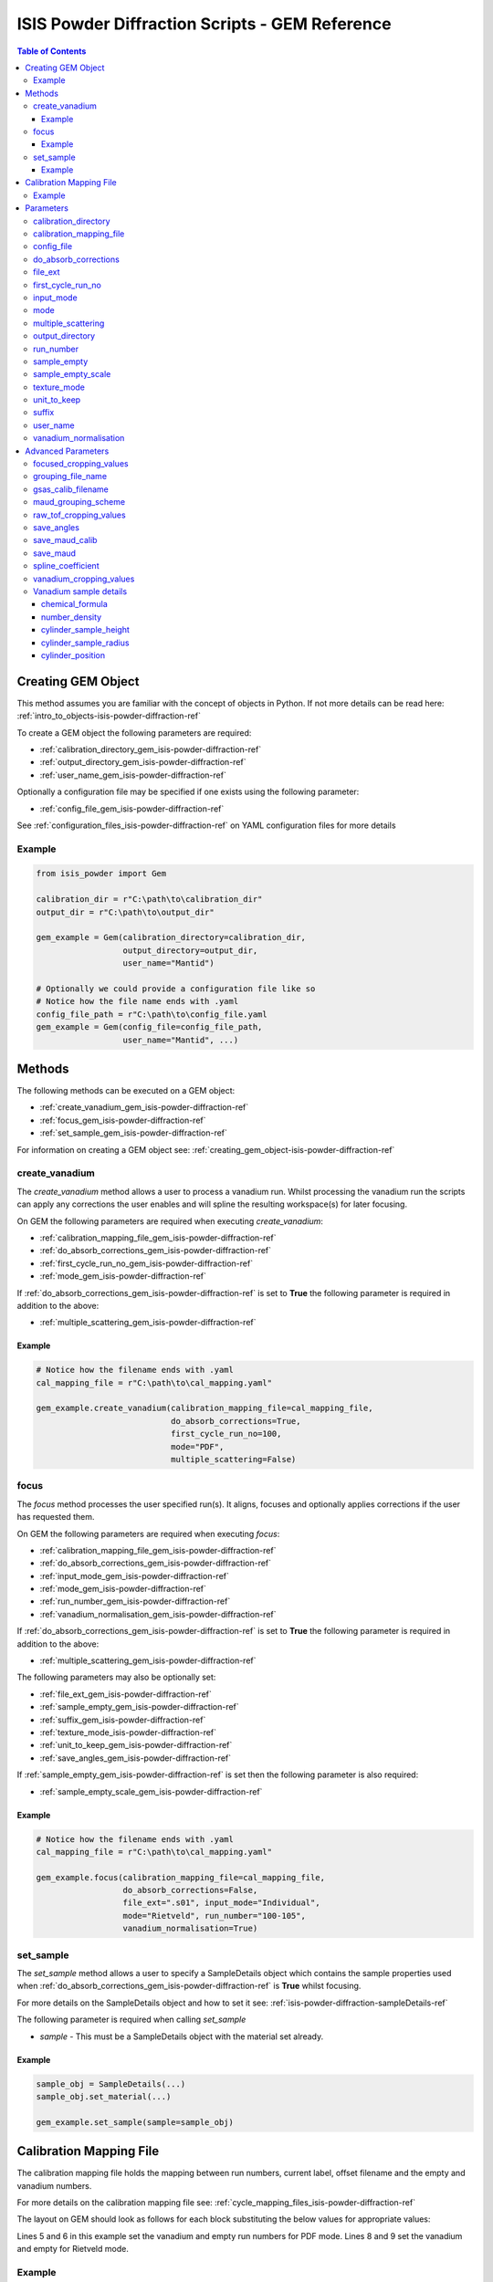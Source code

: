 .. _isis-powder-diffraction-gem-ref:

================================================
ISIS Powder Diffraction Scripts - GEM Reference
================================================

.. contents:: Table of Contents
    :local:

.. _creating_gem_object-isis-powder-diffraction-ref:

Creating GEM Object
--------------------
This method assumes you are familiar with the concept of objects in Python.
If not more details can be read here: :ref:`intro_to_objects-isis-powder-diffraction-ref`

To create a GEM object the following parameters are required:

- :ref:`calibration_directory_gem_isis-powder-diffraction-ref`
- :ref:`output_directory_gem_isis-powder-diffraction-ref`
- :ref:`user_name_gem_isis-powder-diffraction-ref`

Optionally a configuration file may be specified if one exists
using the following parameter:

- :ref:`config_file_gem_isis-powder-diffraction-ref`

See :ref:`configuration_files_isis-powder-diffraction-ref`
on YAML configuration files for more details

Example
^^^^^^^

..  code-block:: python

  from isis_powder import Gem

  calibration_dir = r"C:\path\to\calibration_dir"
  output_dir = r"C:\path\to\output_dir"

  gem_example = Gem(calibration_directory=calibration_dir,
                    output_directory=output_dir,
                    user_name="Mantid")

  # Optionally we could provide a configuration file like so
  # Notice how the file name ends with .yaml
  config_file_path = r"C:\path\to\config_file.yaml
  gem_example = Gem(config_file=config_file_path,
                    user_name="Mantid", ...)

Methods
--------
The following methods can be executed on a GEM object:

- :ref:`create_vanadium_gem_isis-powder-diffraction-ref`
- :ref:`focus_gem_isis-powder-diffraction-ref`
- :ref:`set_sample_gem_isis-powder-diffraction-ref`

For information on creating a GEM object see:
:ref:`creating_gem_object-isis-powder-diffraction-ref`

.. _create_vanadium_gem_isis-powder-diffraction-ref:

create_vanadium
^^^^^^^^^^^^^^^^
The *create_vanadium* method allows a user to process a vanadium run.
Whilst processing the vanadium run the scripts can apply any corrections
the user enables and will spline the resulting workspace(s) for later focusing.

On GEM the following parameters are required when executing *create_vanadium*:

- :ref:`calibration_mapping_file_gem_isis-powder-diffraction-ref`
- :ref:`do_absorb_corrections_gem_isis-powder-diffraction-ref`
- :ref:`first_cycle_run_no_gem_isis-powder-diffraction-ref`
- :ref:`mode_gem_isis-powder-diffraction-ref`

If :ref:`do_absorb_corrections_gem_isis-powder-diffraction-ref` is
set to **True** the following parameter is required in addition to the
above:

- :ref:`multiple_scattering_gem_isis-powder-diffraction-ref`

Example
=======

..  code-block:: python

  # Notice how the filename ends with .yaml
  cal_mapping_file = r"C:\path\to\cal_mapping.yaml"

  gem_example.create_vanadium(calibration_mapping_file=cal_mapping_file,
                              do_absorb_corrections=True,
                              first_cycle_run_no=100,
                              mode="PDF",
                              multiple_scattering=False)

.. _focus_gem_isis-powder-diffraction-ref:

focus
^^^^^
The *focus* method processes the user specified run(s). It aligns,
focuses and optionally applies corrections if the user has requested them.

On GEM the following parameters are required when executing *focus*:

- :ref:`calibration_mapping_file_gem_isis-powder-diffraction-ref`
- :ref:`do_absorb_corrections_gem_isis-powder-diffraction-ref`
- :ref:`input_mode_gem_isis-powder-diffraction-ref`
- :ref:`mode_gem_isis-powder-diffraction-ref`
- :ref:`run_number_gem_isis-powder-diffraction-ref`
- :ref:`vanadium_normalisation_gem_isis-powder-diffraction-ref`

If :ref:`do_absorb_corrections_gem_isis-powder-diffraction-ref` is
set to **True** the following parameter is required in addition to the
above:

- :ref:`multiple_scattering_gem_isis-powder-diffraction-ref`

The following parameters may also be optionally set:

- :ref:`file_ext_gem_isis-powder-diffraction-ref`
- :ref:`sample_empty_gem_isis-powder-diffraction-ref`
- :ref:`suffix_gem_isis-powder-diffraction-ref`
- :ref:`texture_mode_isis-powder-diffraction-ref`
- :ref:`unit_to_keep_gem_isis-powder-diffraction-ref`
- :ref:`save_angles_gem_isis-powder-diffraction-ref`

If :ref:`sample_empty_gem_isis-powder-diffraction-ref` is
set then the following parameter is also required:

- :ref:`sample_empty_scale_gem_isis-powder-diffraction-ref`

Example
=======

..  code-block:: python

  # Notice how the filename ends with .yaml
  cal_mapping_file = r"C:\path\to\cal_mapping.yaml"

  gem_example.focus(calibration_mapping_file=cal_mapping_file,
                    do_absorb_corrections=False,
                    file_ext=".s01", input_mode="Individual",
                    mode="Rietveld", run_number="100-105",
                    vanadium_normalisation=True)


.. _set_sample_gem_isis-powder-diffraction-ref:

set_sample
^^^^^^^^^^^
The *set_sample* method allows a user to specify a SampleDetails
object which contains the sample properties used when
:ref:`do_absorb_corrections_gem_isis-powder-diffraction-ref` is **True**
whilst focusing.

For more details on the SampleDetails object and how to set
it see: :ref:`isis-powder-diffraction-sampleDetails-ref`

The following parameter is required when calling *set_sample*

- *sample* - This must be a SampleDetails object with the
  material set already.

Example
=======

..  code-block:: python

  sample_obj = SampleDetails(...)
  sample_obj.set_material(...)

  gem_example.set_sample(sample=sample_obj)

.. _calibration_mapping_gem-isis-powder-ref:

Calibration Mapping File
-------------------------
The calibration mapping file holds the mapping between
run numbers, current label, offset filename and the empty
and vanadium numbers.

For more details on the calibration mapping file see:
:ref:`cycle_mapping_files_isis-powder-diffraction-ref`

The layout on GEM should look as follows for each block
substituting the below values for appropriate values:

.. code-block:: yaml
  :linenos:

  1-100:
    label: "1_1"
    offset_file_name: "offset_file.cal"
    PDF:
      vanadium_run_numbers: "10"
      empty_run_numbers: "20"
    Rietveld:
      vanadium_run_numbers: "30"
      empty_run_numbers: "40"

Lines 5 and 6 in this example set the vanadium and empty run numbers for
PDF mode. Lines 8 and 9 set the vanadium and empty for
Rietveld mode.

Example
^^^^^^^^
.. code-block:: yaml

  1-100:
    label: "1_1"
    offset_file_name: "offset_file.cal"
    PDF:
      vanadium_run_numbers: "10"
      empty_run_numbers: "20"
    Rietveld:
      vanadium_run_numbers: "30"
      empty_run_numbers: "40"

  101-:
    label: "1_2"
    offset_file_name: "offset_file.cal"
    PDF:
      vanadium_run_numbers: "110"
      empty_run_numbers: "120"
    Rietveld:
      vanadium_run_numbers: "130"
      empty_run_numbers: "140"

Parameters
-----------
The following parameters for GEM are intended for regular use
when using the ISIS Powder scripts.

.. _calibration_directory_gem_isis-powder-diffraction-ref:

calibration_directory
^^^^^^^^^^^^^^^^^^^^^
This parameter should be the full path to the calibration folder.
Within the folder the following should be present:

- Grouping .cal file (see: :ref:`grouping_file_name_gem_isis-powder-diffraction-ref`)
- Folder(s) with the label name specified in mapping file (e.g. "1_1")
  - Inside each folder should be the offset file with name specified in mapping file

The script will also save out vanadium splines into the relevant
label folder which are subsequently loaded and used within the
:ref:`focus_gem_isis-powder-diffraction-ref` method.

Example Input:

..  code-block:: python

  gem_example = Gem(calibration_directory=r"C:\path\to\calibration_dir", ...)

.. _calibration_mapping_file_gem_isis-powder-diffraction-ref:

calibration_mapping_file
^^^^^^^^^^^^^^^^^^^^^^^^
This parameter gives the full path to the YAML file containing the
calibration mapping. For more details on this file see:
:ref:`calibration_mapping_gem-isis-powder-ref`

*Note: This should be the full path to the file including extension*

Example Input:

..  code-block:: python

  # Notice the filename always ends in .yaml
  gem_example = Gem(calibration_mapping_file=r"C:\path\to\file\calibration_mapping.yaml", ...)

.. _config_file_gem_isis-powder-diffraction-ref:

config_file
^^^^^^^^^^^^
The full path to the YAML configuration file. This file is
described in detail here: :ref:`configuration_files_isis-powder-diffraction-ref`
It is recommended to set this parameter at object creation instead
of on a method as it will warn if any parameters are overridden
in the scripting window.

*Note: This should be the full path to the file including extension*

Example Input:

..  code-block:: python

  # Notice the filename always ends in .yaml
  gem_example = Gem(config_file=r"C:\path\to\file\configuration.yaml", ...)

.. _do_absorb_corrections_gem_isis-powder-diffraction-ref:

do_absorb_corrections
^^^^^^^^^^^^^^^^^^^^^
Indicates whether to perform vanadium absorption corrections
in :ref:`create_vanadium_gem_isis-powder-diffraction-ref` mode.
In :ref:`focus_gem_isis-powder-diffraction-ref` mode
sample absorption corrections require the sample be
set first with the :ref:`set_sample_gem_isis-powder-diffraction-ref`
method.

Accepted values are: **True** or **False**

*Note: If this is set to 'True'*
:ref:`multiple_scattering_gem_isis-powder-diffraction-ref`
*must be set*


Example Input:

..  code-block:: python

  gem_example.create_vanadium(do_absorb_corrections=True, ...)

  # Or (this assumes sample details have already been set)
  gem_example.focus(do_absorb_corrections=True, ...)


.. _file_ext_gem_isis-powder-diffraction-ref:

file_ext
^^^^^^^^^
*Optional*

Specifies a file extension to use when using the
:ref:`focus_gem_isis-powder-diffraction-ref` method.

This should be used to process partial runs. When
processing full runs (i.e. completed runs) it should not
be specified as Mantid will automatically determine the
best extension to use.

*Note: A leading dot (.) is not required but
is preferred for readability*

Example Input:

..  code-block:: python

  gem_example.focus(file_ext=".s01", ...)

.. _first_cycle_run_no_gem_isis-powder-diffraction-ref:

first_cycle_run_no
^^^^^^^^^^^^^^^^^^^
Indicates a run from the current cycle to use when calling
:ref:`create_vanadium_gem_isis-powder-diffraction-ref`.
This does not have the be the first run of the cycle or
the run number corresponding to the vanadium. However it
must be in the correct cycle according to the
:ref:`calibration_mapping_gem-isis-powder-ref`.

Example Input:

..  code-block:: python

  # In this example assume we mean a cycle with run numbers 100-200
  gem_example.create_vanadium(first_cycle_run_no=100, ...)

.. _input_mode_gem_isis-powder-diffraction-ref:

input_mode
^^^^^^^^^^
Indicates how to interpret the parameter
:ref:`run_number_gem_isis-powder-diffraction-ref` whilst
calling the :ref:`focus_gem_isis-powder-diffraction-ref`
method.
If the input_mode is set to *Summed* it will process
to sum all runs specified. If set to *Individual* it
will process all runs individually (i.e. One at a time)

Accepted values are: **Summed** and **Individual**

*Note: This parameter is not case sensitive*

Example Input:

..  code-block:: python

  gem_example.focus(input_mode="Summed", ...)

.. _mode_gem_isis-powder-diffraction-ref:

mode
^^^^
The current chopper mode to use in the
:ref:`create_vanadium_gem_isis-powder-diffraction-ref`
and :ref:`focus_gem_isis-powder-diffraction-ref` method.
This determines which vanadium and empty run numbers
to use whilst processing.

Accepted values are: **PDF** and **Rietveld**

*Note: This parameter is not case sensitive*

Example Input:

..  code-block:: python

  gem_example.create_vanadium(mode="PDF", ...)
  # Or
  gem_example.focus(mode="Rietveld", ...)

.. _multiple_scattering_gem_isis-powder-diffraction-ref:

multiple_scattering
^^^^^^^^^^^^^^^^^^^^
Indicates whether to account for the effects of multiple scattering
when calculating absorption corrections. If
:ref:`do_absorb_corrections_gem_isis-powder-diffraction-ref` is
set to **True** this parameter must be set.

Accepted values are: **True** or **False**

*Note: Calculating multiple scattering effects will add around
10-30 minutes to the script runtime depending on the speed of
the computer you are using*

Example Input:

..  code-block:: python

  gem_example.create_vanadium(multiple_scattering=True, ...)
  # Or
  gem_example.focus(multiple_scattering=False, ...)

.. _output_directory_gem_isis-powder-diffraction-ref:

output_directory
^^^^^^^^^^^^^^^^
Specifies the path to the output directory to save resulting files
into. The script will automatically create a folder
with the label determined from the
:ref:`calibration_mapping_file_gem_isis-powder-diffraction-ref`
and within that create another folder for the current
:ref:`user_name_gem_isis-powder-diffraction-ref`.

Within this folder processed data will be saved out in
several formats.

Example Input:

..  code-block:: python

  gem_example = Gem(output_directory=r"C:\path\to\output_dir", ...)

.. _run_number_gem_isis-powder-diffraction-ref:

run_number
^^^^^^^^^^
Specifies the run number(s) to process when calling the
:ref:`focus_gem_isis-powder-diffraction-ref` method.

This parameter accepts a single value or a range
of values with the following syntax:

**-** : Indicates a range of runs inclusive
(e.g. *1-10* would process 1, 2, 3....8, 9, 10)

**,** : Indicates a gap between runs
(e.g. *1, 3, 5, 7* would process run numbers 1, 3, 5, 7)

These can be combined like so:
*1-3, 5, 8-10* would process run numbers 1, 2, 3, 5, 8, 9, 10.

In addition the :ref:`input_mode_gem_isis-powder-diffraction-ref`
parameter determines what effect a range of inputs has
on the data to be processed

Example Input:

..  code-block:: python

  # Process run number 1, 3, 5, 6, 7
  gem_example.focus(run_number="1, 3, 5-7", ...)
  # Or just a single run
  gem_example.focus(run_number=100, ...)

.. _sample_empty_gem_isis-powder-diffraction-ref:

sample_empty
^^^^^^^^^^^^^
*Optional*

This parameter specifies a/several sample empty run(s)
to subtract from the run in the
:ref:`focus_gem_isis-powder-diffraction-ref` method.
If multiple runs are specified it will sum these runs
before subtracting the result.

This input uses the same syntax as
:ref:`run_number_gem_isis-powder-diffraction-ref`.
Please visit the above page for more details.

Example Input:

..  code-block:: python

  # Our sample empty is a single number
  gem_example.focus(sample_empty=100, ...)
  # Or a range of numbers
  gem_example.focus(sample_empty="100-110", ...)

.. _sample_empty_scale_gem_isis-powder-diffraction-ref:

sample_empty_scale
^^^^^^^^^^^^^^^^^^

Required if :ref:`sample_empty_gem_isis-powder-diffraction-ref`
is set to **True**

Sets a factor to scale the sample empty run(s) to before
subtracting. This value is multiplied after summing the
sample empty runs and before subtracting the empty from
the data set. For more details see: :ref:`Scale <algm-Scale-v1>`.

Example Input:

..  code-block:: python

  # Scale sample empty to 90% of original
  gem_example.focus(sample_empty_scale=0.9, ...)

.. _texture_mode_isis-powder-diffraction-ref:

texture_mode
^^^^^^^^^^^^
If set to **True**, then this specifies that the reduction is to be
carried out using Gem's 160-bank texture mode, as opposed to the
standard 6 banks. This means using altered cropping values for the
vanadium and sample workspaces, and using Men Xie's grouping file
(which must be placed in the top level of your
:ref:`calibration_directory_gem_isis-powder-diffraction-ref`).

Example Input:

.. code-block:: python

   gem_example.focus(texture_mode=True, ...)

.. _unit_to_keep_gem_isis-powder-diffraction-ref:

unit_to_keep
^^^^^^^^^^^^^
*Optional*

Specifies a single unit to keep in Mantid after processing using
the :ref:`focus_gem_isis-powder-diffraction-ref` method.
For example if *dSpacing* is set after processing only banks
in d-spacing will be present.

Accepted values are: **dSpacing** and **TOF**

*Note: All units will still be saved out in the*
:ref:`output_directory_gem_isis-powder-diffraction-ref`
*regardless of this property*

*Note: This parameter is not case sensitive*

Example Input:

..  code-block:: python

  gem_example.focus(unit_to_keep="dSpacing", ...)

.. _suffix_gem_isis-powder-diffraction-ref:

suffix
^^^^^^
*Optional*

This parameter specifies a suffix to append the names of output files
during a focus.

Example Input:

.. code-block:: python

  gem_example.focus(suffix="-corr", ...)

.. _user_name_gem_isis-powder-diffraction-ref:

user_name
^^^^^^^^^
Specifies the name of the current user when creating a
new GEM object. This is only used when saving data to
sort data into respective user folders.
See :ref:`output_directory_gem_isis-powder-diffraction-ref`
for more details.

Example Input:

..  code-block:: python

  gem_example = Gem(user_name="Mantid", ...)

.. _vanadium_normalisation_gem_isis-powder-diffraction-ref:

vanadium_normalisation
^^^^^^^^^^^^^^^^^^^^^^
Indicates whether to divide the focused workspace within
:ref:`focus_gem_isis-powder-diffraction-ref` mode with a
previously generated vanadium spline.

This requires a vanadium to have been previously created
with the :ref:`create_vanadium_gem_isis-powder-diffraction-ref`
method

Accepted values are: **True** or **False**

Example Input:

..  code-block:: python

  gem_example.focus(vanadium_normalisation=True, ...)

Advanced Parameters
--------------------
.. warning:: These values are not intended to be changed and should
             reflect optimal defaults for the instrument. For more
             details please read:
             :ref:`instrument_advanced_properties_isis-powder-diffraction-ref`

             This section is mainly intended to act as reference of the
             current settings distributed with Mantid

All values changed in the advanced configuration file
requires the user to restart Mantid for the new values to take effect.
Please read :ref:`instrument_advanced_properties_isis-powder-diffraction-ref`
before proceeding to change values within the advanced configuration file.

.. _focused_cropping_values_gem_isis-powder-diffraction-ref:

focused_cropping_values
^^^^^^^^^^^^^^^^^^^^^^^
Indicates a list of TOF values to crop the focused workspace
which was created by :ref:`focus_gem_isis-powder-diffraction-ref`
on a bank by bank basis.

This parameter is a list of bank cropping values with
one list entry per bank. The values **must** have a smaller
TOF window than the :ref:`vanadium_cropping_values_gem_isis-powder-diffraction-ref`

On GEM this is set to the following TOF windows:

..  code-block:: python

  # texture_mode = False (or not supplied)
  focused_cropping_values = [(550, 19900),  # Bank 1
                             (550, 19900),  # Bank 2
                             (550, 19900),  # Bank 3
                             (550, 19900),  # Bank 4
                             (550, 19480),  # Bank 5
                             (550, 17980)   # Bank 6
                             ]

  # texture_mode = True
  focused_cropping_values = [(448, 29344),  # Bank 1
                             (390, 19225),  # Bank 2
			     (390, 18673),  # Bank 3
			         ...        # Too many to list here - see gem_advanced_config.py
			     (600, 16828),  # Bank 158
			     (600, 16822),  # Bank 159
			     (600, 16827)   # Bank 160
			     ]

.. _grouping_file_name_gem_isis-powder-diffraction-ref:

grouping_file_name
^^^^^^^^^^^^^^^^^^
Determines the name of the grouping cal file which is located
within top level of the :ref:`calibration_directory_gem_isis-powder-diffraction-ref`.

The grouping file determines the detector ID to bank mapping to use
whilst focusing the spectra into banks.

On GEM this is set to the following:

..  code-block:: python

  # texture_mode = False (or not supplied)
  grouping_file_name: "GEM_Instrument_grouping.cal"

  # texture_mode = True
  grouping_file_name: "offsets_xie_test_2.cal"

.. _gsas_calib_filename_gem_isis-powder-diffraction-ref:

gsas_calib_filename
^^^^^^^^^^^^^^^^^^^
The name of the GSAS calibration file used to generate MAUD input
files when running a focus in :ref:`texture_mode_isis-powder-diffraction-ref`.

on GEM this is set to the following (this file is distributed with Mantid):

.. code-block:: python

  gsas_calib_filename: "GEM_PF1_PROFILE.IPF"

.. _maud_grouping_scheme_gem_isis-powder-diffraction-ref:

maud_grouping_scheme
^^^^^^^^^^^^^^^^^^^^
When saving MAUD files (typically only done when running in
:ref:`texture_mode_isis-powder-diffraction-ref`), there are too many banks to have
calibration parameters for each bank. Instead, the normal 6-bank calibration file is used
(see :ref:`gsas_calib_filename_gem_isis-powder-diffraction-ref`), and each of the 160
texture banks is assigned the calibration parameters of one of the 6 banks in the file.

This parameter associates each of the 160 banks to one of the big banks. It is a list of bank IDs,
where the value at element ``i`` is a number between 1 and 6, indicating which of the 6 banks to
associate texture bank ``i`` with.

On GEM this is set to the following:

.. code-block:: python

  maud_grouping_scheme: [1] * 3 + [2] * 8 + [3] * 20 + [4] * 42 + [5] * 52 + [6] * 35

.. _raw_tof_cropping_values_gem_isis-powder-diffraction-ref:

raw_tof_cropping_values
^^^^^^^^^^^^^^^^^^^^^^^
Determines the TOF window to crop all spectra down to before any
processing in the :ref:`create_vanadium_gem_isis-powder-diffraction-ref`
and :ref:`focus_gem_isis-powder-diffraction-ref` methods.

This helps remove negative counts where at very low TOF
the empty counts can exceed the captured neutron counts
of the run to process.

On GEM this is set to the following:

..  code-block:: python

  raw_tof_cropping_values: (500, 20000)

.. _save_angles_gem_isis-powder-diffraction-ref:

save_angles
^^^^^^^^^^^

If set to **True**, this saves the scattering angles (theta and eta)
of each focused bank to the 4-column MAUD format (the old
``grouping.new`` format) using :ref:`SaveBankScatteringAngles
<algm-SaveBankScatteringAngles>`.

On GEM this is set to the following:

.. code-block:: python

   save_angles: False

.. _save_maud_calib_gem_isis-powder-diffraction-ref:

save_maud_calib
^^^^^^^^^^^^^^^

If set to **True**, this uses the focus output and
:ref:`gsas_calib_filename_gem_isis-powder-diffraction-ref`
to create a MAUD calibration file, using
:ref:`SaveGEMMAUDParamFile <algm-SaveGEMMAUDParamFile>`.

If:ref:`texture_mode_isis-powder-diffraction-ref` is set to **True**
this is enabled, and disabled if it is set to **False**.

.. _save_maud_gem_isis-powder-diffraction-ref:

save_maud
^^^^^^^^^

If set to **True**, this saves the focus output to the Maud
three-column format (``.gem`` file extension). If
:ref:`texture_mode_isis-powder-diffraction-ref` is set to **True**
this is enabled, and disabled if it is set to **False**.

.. _spline_coefficient_gem_isis-powder-diffraction-ref:

spline_coefficient
^^^^^^^^^^^^^^^^^^^
Determines the spline coefficient to use after processing
the vanadium in :ref:`create_vanadium_gem_isis-powder-diffraction-ref`
method. For more details see: :ref:`SplineBackground <algm-SplineBackground>`

*Note that if this value is changed 'create_vanadium'
will need to be called again.*

On GEM this is set to the following:

..  code-block:: python

  spline_coefficient: 30

.. _vanadium_cropping_values_gem_isis-powder-diffraction-ref:

vanadium_cropping_values
^^^^^^^^^^^^^^^^^^^^^^^^
Determines the TOF windows to crop to on a bank by bank basis
within the :ref:`create_vanadium_gem_isis-powder-diffraction-ref`
method. This is applied after focusing and before a spline is taken.

It is used to remove low counts at the start and end of the vanadium run
to produce a spline which better matches the data.

This parameter is a list of bank cropping values with
one list entry per bank. The values **must** have a larger
TOF window than the :ref:`focused_cropping_values_gem_isis-powder-diffraction-ref`
and a smaller window than :ref:`raw_tof_cropping_values_gem_isis-powder-diffraction-ref`.

On GEM this is set to the following:

..  code-block:: python

  # texture_mode = False (or not supplied)
  vanadium_cropping_values = [(510, 19997),  # Bank 1
                              (510, 19997),  # Bank 2
                              (510, 19997),  # Bank 3
                              (510, 19997),  # Bank 4
                              (510, 19500),  # Bank 5
                              (510, 18000)   # Bank 6
                              ]

  # texture_mode = True
  vanadium_cropping_values = [(75, 34933),   # Bank 1
                              (65, 22887),   # Bank 2
			      (65, 22230),   # Bank 3
			          ...        # Too many banks to list here -see gem_advanced_config.py
			      (100, 20034),  # Bank 158
			      (100, 20026),  # Bank 159
			      (100, 20033)   # Bank 160
			      ]

.. _vanadium_sample_details_gem_isis-powder-diffraction-ref:

Vanadium sample details
^^^^^^^^^^^^^^^^^^^^^^^

.. _chemical_formula_sample_details_gem_isis-powder-diffraction-ref:

chemical_formula
================

The chemical formula for the Vanadium rod.
This is a rod consisting of 94.86% Vanadium and 5.14% Niobium.
Because this is not an elemental formula,
:ref:`number_density_sample_details_gem_isis-powder-diffraction-ref`
must also be set.

On GEM this is set to the following:

.. code-block:: python

  chemical_formula = "V0.9486 Nb0.0514"

.. _number_density_sample_details_gem_isis-powder-diffraction-ref:

number_density
==============

The number density corresponding to the
:ref:`chemical_formula_sample_details_gem_isis-powder-diffraction-ref`
used. This is in units of atoms/Angstrom^3.

On GEM this is set to the following:

.. code-block:: python

  number_density = 0.071

cylinder_sample_height
======================

The height of the Vanadium rod.

On GEM this is set to the following:

.. code-block:: python

  cylinder_sample_height = 4.0

cylinder_sample_radius
======================

The radius of the Vanadium rod.

On GEM this is set to the following:

.. code-block:: python

  cylinder_sample_radius = 0.4

cylinder_position
=================

The position of the Vanadium rod in [x, y, z]

On GEM this is set to the following:

.. code-block:: python

  cylinder_position = [0.0, 0.0, 0.0]

.. categories:: Techniques
